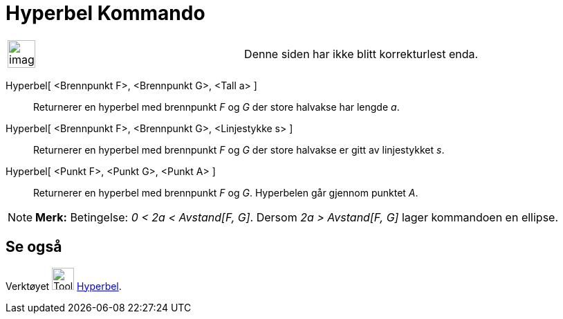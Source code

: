 = Hyperbel Kommando
:page-en: commands/Hyperbola
ifdef::env-github[:imagesdir: /nb/modules/ROOT/assets/images]

[width="100%",cols="50%,50%",]
|===
a|
image:Ambox_content.png[image,width=40,height=40]

|Denne siden har ikke blitt korrekturlest enda.
|===

Hyperbel[ <Brennpunkt F>, <Brennpunkt G>, <Tall a> ]::
  Returnerer en hyperbel med brennpunkt _F_ og _G_ der store halvakse har lengde _a_.
Hyperbel[ <Brennpunkt F>, <Brennpunkt G>, <Linjestykke s> ]::
  Returnerer en hyperbel med brennpunkt _F_ og _G_ der store halvakse er gitt av linjestykket _s_.
Hyperbel[ <Punkt F>, <Punkt G>, <Punkt A> ]::
  Returnerer en hyperbel med brennpunkt _F_ og _G_. Hyperbelen går gjennom punktet _A_.

[NOTE]
====

*Merk:* Betingelse: _0 < 2a < Avstand[F, G]_. Dersom _2a > Avstand[F, G]_ lager kommandoen en ellipse.

====

== Se også

Verktøyet image:Tool_Hyperbola.gif[Tool Hyperbola.gif,width=32,height=32] xref:/tools/Hyperbel.adoc[Hyperbel].
